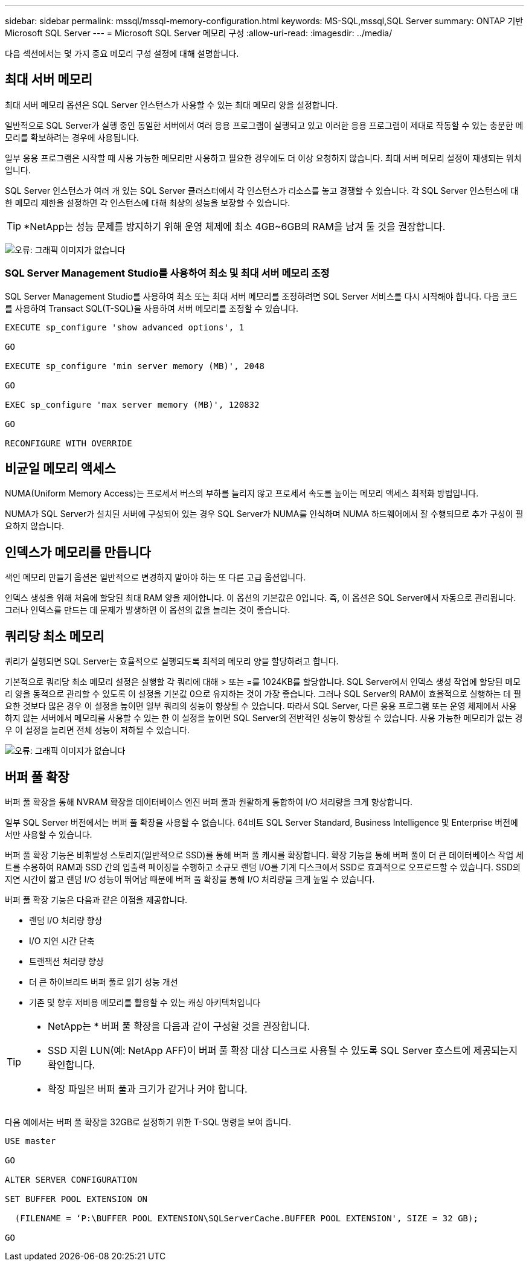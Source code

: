 ---
sidebar: sidebar 
permalink: mssql/mssql-memory-configuration.html 
keywords: MS-SQL,mssql,SQL Server 
summary: ONTAP 기반 Microsoft SQL Server 
---
= Microsoft SQL Server 메모리 구성
:allow-uri-read: 
:imagesdir: ../media/


[role="lead"]
다음 섹션에서는 몇 가지 중요 메모리 구성 설정에 대해 설명합니다.



== 최대 서버 메모리

최대 서버 메모리 옵션은 SQL Server 인스턴스가 사용할 수 있는 최대 메모리 양을 설정합니다.

일반적으로 SQL Server가 실행 중인 동일한 서버에서 여러 응용 프로그램이 실행되고 있고 이러한 응용 프로그램이 제대로 작동할 수 있는 충분한 메모리를 확보하려는 경우에 사용됩니다.

일부 응용 프로그램은 시작할 때 사용 가능한 메모리만 사용하고 필요한 경우에도 더 이상 요청하지 않습니다. 최대 서버 메모리 설정이 재생되는 위치입니다.

SQL Server 인스턴스가 여러 개 있는 SQL Server 클러스터에서 각 인스턴스가 리소스를 놓고 경쟁할 수 있습니다. 각 SQL Server 인스턴스에 대한 메모리 제한을 설정하면 각 인스턴스에 대해 최상의 성능을 보장할 수 있습니다.


TIP: *NetApp는 성능 문제를 방지하기 위해 운영 체제에 최소 4GB~6GB의 RAM을 남겨 둘 것을 권장합니다.

image:mssql-max-server-memory.png["오류: 그래픽 이미지가 없습니다"]



=== SQL Server Management Studio를 사용하여 최소 및 최대 서버 메모리 조정

SQL Server Management Studio를 사용하여 최소 또는 최대 서버 메모리를 조정하려면 SQL Server 서비스를 다시 시작해야 합니다. 다음 코드를 사용하여 Transact SQL(T-SQL)을 사용하여 서버 메모리를 조정할 수 있습니다.

....
EXECUTE sp_configure 'show advanced options', 1

GO

EXECUTE sp_configure 'min server memory (MB)', 2048

GO

EXEC sp_configure 'max server memory (MB)', 120832

GO

RECONFIGURE WITH OVERRIDE
....


== 비균일 메모리 액세스

NUMA(Uniform Memory Access)는 프로세서 버스의 부하를 늘리지 않고 프로세서 속도를 높이는 메모리 액세스 최적화 방법입니다.

NUMA가 SQL Server가 설치된 서버에 구성되어 있는 경우 SQL Server가 NUMA를 인식하며 NUMA 하드웨어에서 잘 수행되므로 추가 구성이 필요하지 않습니다.



== 인덱스가 메모리를 만듭니다

색인 메모리 만들기 옵션은 일반적으로 변경하지 말아야 하는 또 다른 고급 옵션입니다.

인덱스 생성을 위해 처음에 할당된 최대 RAM 양을 제어합니다. 이 옵션의 기본값은 0입니다. 즉, 이 옵션은 SQL Server에서 자동으로 관리됩니다. 그러나 인덱스를 만드는 데 문제가 발생하면 이 옵션의 값을 늘리는 것이 좋습니다.



== 쿼리당 최소 메모리

쿼리가 실행되면 SQL Server는 효율적으로 실행되도록 최적의 메모리 양을 할당하려고 합니다.

기본적으로 쿼리당 최소 메모리 설정은 실행할 각 쿼리에 대해 > 또는 =를 1024KB를 할당합니다. SQL Server에서 인덱스 생성 작업에 할당된 메모리 양을 동적으로 관리할 수 있도록 이 설정을 기본값 0으로 유지하는 것이 가장 좋습니다. 그러나 SQL Server의 RAM이 효율적으로 실행하는 데 필요한 것보다 많은 경우 이 설정을 높이면 일부 쿼리의 성능이 향상될 수 있습니다. 따라서 SQL Server, 다른 응용 프로그램 또는 운영 체제에서 사용하지 않는 서버에서 메모리를 사용할 수 있는 한 이 설정을 높이면 SQL Server의 전반적인 성능이 향상될 수 있습니다. 사용 가능한 메모리가 없는 경우 이 설정을 늘리면 전체 성능이 저하될 수 있습니다.

image:mssql-min-memory-per-query.png["오류: 그래픽 이미지가 없습니다"]



== 버퍼 풀 확장

버퍼 풀 확장을 통해 NVRAM 확장을 데이터베이스 엔진 버퍼 풀과 원활하게 통합하여 I/O 처리량을 크게 향상합니다.

일부 SQL Server 버전에서는 버퍼 풀 확장을 사용할 수 없습니다. 64비트 SQL Server Standard, Business Intelligence 및 Enterprise 버전에서만 사용할 수 있습니다.

버퍼 풀 확장 기능은 비휘발성 스토리지(일반적으로 SSD)를 통해 버퍼 풀 캐시를 확장합니다. 확장 기능을 통해 버퍼 풀이 더 큰 데이터베이스 작업 세트를 수용하여 RAM과 SSD 간의 입출력 페이징을 수행하고 소규모 랜덤 I/O를 기계 디스크에서 SSD로 효과적으로 오프로드할 수 있습니다. SSD의 지연 시간이 짧고 랜덤 I/O 성능이 뛰어남 때문에 버퍼 풀 확장을 통해 I/O 처리량을 크게 높일 수 있습니다.

버퍼 풀 확장 기능은 다음과 같은 이점을 제공합니다.

* 랜덤 I/O 처리량 향상
* I/O 지연 시간 단축
* 트랜잭션 처리량 향상
* 더 큰 하이브리드 버퍼 풀로 읽기 성능 개선
* 기존 및 향후 저비용 메모리를 활용할 수 있는 캐싱 아키텍처입니다


[TIP]
====
* NetApp는 * 버퍼 풀 확장을 다음과 같이 구성할 것을 권장합니다.

* SSD 지원 LUN(예: NetApp AFF)이 버퍼 풀 확장 대상 디스크로 사용될 수 있도록 SQL Server 호스트에 제공되는지 확인합니다.
* 확장 파일은 버퍼 풀과 크기가 같거나 커야 합니다.


====
다음 예에서는 버퍼 풀 확장을 32GB로 설정하기 위한 T-SQL 명령을 보여 줍니다.

....
USE master

GO

ALTER SERVER CONFIGURATION

SET BUFFER POOL EXTENSION ON

  (FILENAME = ‘P:\BUFFER POOL EXTENSION\SQLServerCache.BUFFER POOL EXTENSION', SIZE = 32 GB);

GO
....